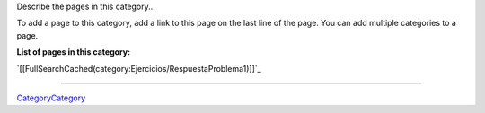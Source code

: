 
Describe the pages in this category...

To add a page to this category, add a link to this page on the last line of the page. You can add multiple categories to a page.

**List of pages in this category:**

`[[FullSearchCached(category:Ejercicios/RespuestaProblema1)]]`_

-------------------------



CategoryCategory_

.. _categorycategory: /pages/categorycategory/index.html

